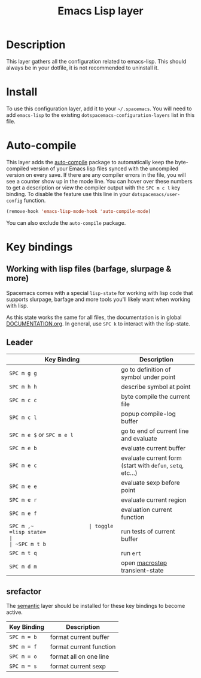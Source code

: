 #+TITLE: Emacs Lisp layer
#+HTML_HEAD_EXTRA: <link rel="stylesheet" type="text/css" href="../../../css/readtheorg.css" />

[[file:img/emacs-lisp.png]]

* Table of Contents                                         :TOC_4_org:noexport:
 - [[Description][Description]]
 - [[Install][Install]]
 - [[Auto-compile][Auto-compile]]
 - [[Key bindings][Key bindings]]
   - [[Working with lisp files (barfage, slurpage & more)][Working with lisp files (barfage, slurpage & more)]]
   - [[Leader][Leader]]
   - [[srefactor][srefactor]]

* Description
This layer gathers all the configuration related to emacs-lisp. This should
always be in your dotfile, it is not recommended to uninstall it.

* Install
To use this configuration layer, add it to your =~/.spacemacs=. You will need to
add =emacs-lisp= to the existing =dotspacemacs-configuration-layers= list in this
file.

* Auto-compile
This layer adds the [[https://github.com/tarsius/auto-compile][auto-compile]] package to automatically keep the byte-compiled
version of your Emacs lisp files synced with the uncompiled version on every
save. If there are any compiler errors in the file, you will see a counter show
up in the mode line. You can hover over these numbers to get a description or
view the compiler output with the ~SPC m c l~ key binding. To disable the
feature use this line in your =dotspacemacs/user-config= function.

#+BEGIN_SRC emacs-lisp
  (remove-hook 'emacs-lisp-mode-hook 'auto-compile-mode)
#+END_SRC

You can also exclude the =auto-compile= package.

* Key bindings
** Working with lisp files (barfage, slurpage & more)
Spacemacs comes with a special ~lisp-state~ for working with lisp code that
supports slurpage, barfage and more tools you'll likely want when working with
lisp.

As this state works the same for all files, the documentation is in global
[[https://github.com/syl20bnr/spacemacs/blob/master/doc/DOCUMENTATION.org#lisp-key-bindings][DOCUMENTATION.org]]. In general, use ~SPC k~ to interact with the lisp-state.

** Leader

| Key Binding                | Description                                                |
|----------------------------+------------------------------------------------------------|
| ~SPC m g g~                | go to definition of symbol under point                     |
| ~SPC m h h~                | describe symbol at point                                   |
| ~SPC m c c~                | byte compile the current file                              |
| ~SPC m c l~                | popup compile-log buffer                                   |
| ~SPC m e $~ or ~SPC m e l~ | go to end of current line and evaluate                     |
| ~SPC m e b~                | evaluate current buffer                                    |
| ~SPC m e c~                | evaluate current form (start with =defun=, =setq=, etc...) |
| ~SPC m e e~                | evaluate sexp before point                                 |
| ~SPC m e r~                | evaluate current region                                    |
| ~SPC m e f~                | evaluation current function                                |
| ~SPC m ​,​~                  | toggle =lisp state=                                        |
| ~SPC m t b~                | run tests of current buffer                                |
| ~SPC m t q~                | run =ert=                                                  |
| ~SPC m d m~                | open [[https://github.com/joddie/macrostep][macrostep]] transient-state                        |

** srefactor
The [[file:../../semantic/README.org][semantic]] layer should be installed for these key bindings to become active.

| Key Binding | Description             |
|-------------+-------------------------|
| ~SPC m = b~ | format current buffer   |
| ~SPC m = f~ | format current function |
| ~SPC m = o~ | format all on one line  |
| ~SPC m = s~ | format current sexp     |
